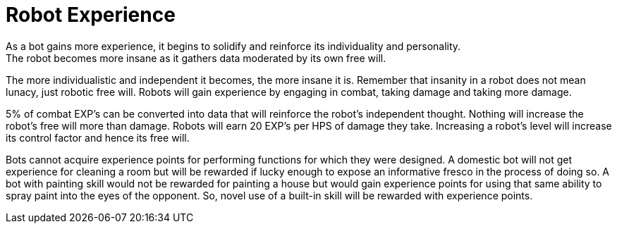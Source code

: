 = Robot Experience
As a bot gains more experience, it begins to solidify and reinforce its individuality and personality.
The robot becomes more insane as it gathers data moderated by its own free will.
The more individualistic and independent it becomes, the more insane it is.
Remember that insanity in a robot does not mean lunacy, just robotic free will.
Robots will gain experience by engaging in combat, taking damage and taking more damage.

5% of combat EXP's can be converted into data that will reinforce the robot's independent thought.
Nothing will increase the robot's free will more than damage.
Robots will earn 20 EXP's per HPS of damage they take.
Increasing a robot's level will increase its control factor and hence its free will.

Bots cannot acquire experience points for performing functions for which they were designed.
A domestic bot will not get experience for cleaning a room but will be rewarded if lucky enough to expose an informative fresco in the process of doing so.
A bot with painting skill would not be rewarded for painting a house but would gain experience points for using that same ability to spray paint into the eyes of the opponent.
So, novel use of a built-in skill will be rewarded with experience points.

// table insert 76
